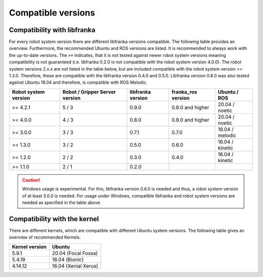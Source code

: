 Compatible versions
===================

.. _compatibility-libfranka:

Compatibility with libfranka
----------------------------

For every robot system version there are different libfranka versions compatible.
The following table provides an overview. Furthermore, the recommended Ubuntu and
ROS versions are listed. It is recommended to always work with the up-to-date versions.
The ``>=`` indicates, that it is not tested against newer robot system versions meaning
compatibility is not guaranteed (i.e. libfranka 0.2.0 is not compatible with the robot
system version 4.0.0). The robot system versions 2.x.x are not listed in the table below,
but are included compatible with the robot system version >= 1.3.0. Therefore, these are
compatible with the libfranka version 0.4.0 and 0.5.0. Libfranka version 0.8.0 was also
tested against Ubuntu 18.04 and therefore, is compatible with ROS Melodic.

+-----------------------+-----------------+-------------------+--------------------+-----------------+
| Robot system version  | Robot / Gripper | libfranka version | franka_ros version | Ubuntu / ROS    |
|                       | Server version  |                   |                    |                 |
+=======================+=================+===================+====================+=================+
| >= 4.2.1              | 5 / 3           | 0.9.0             | 0.8.0 and higher   | 20.04 / noetic  |
+-----------------------+-----------------+-------------------+--------------------+-----------------+
| >= 4.0.0              | 4 / 3           | 0.8.0             | 0.8.0 and higher   | 20.04 / noetic  |
+-----------------------+-----------------+-------------------+--------------------+-----------------+
| >= 3.0.0              | 3 / 3           | 0.7.1             | 0.7.0              | 18.04 / melodic |
+-----------------------+-----------------+-------------------+--------------------+-----------------+
| >= 1.3.0              | 3 / 2           | 0.5.0             | 0.6.0              | 16.04 / kinetic |
+-----------------------+-----------------+-------------------+--------------------+-----------------+
| >= 1.2.0              | 2 / 2           | 0.3.0             | 0.4.0              | 16.04 / kinetic |
+-----------------------+-----------------+-------------------+--------------------+-----------------+
| >= 1.1.0              | 2 / 1           | 0.2.0             |                    |                 |
+-----------------------+-----------------+-------------------+--------------------+-----------------+

.. caution::
    Windows usage is experimental. For this, libfranka version 0.6.0 is needed and thus, a
    robot system version of at least 3.0.0 is needed. For usage under Windows, compatible
    libfranka and robot system versions are needed as specified in the table above.

Compatibility with the kernel
-----------------------------

There are different kernels, which are compatible with different Ubuntu system versions.
The following table gives an overview of recommended Kernels.

+----------------+----------------------+
| Kernel version | Ubuntu               |
+================+======================+
| 5.9.1          | 20.04 (Focal Fossa)  |
+----------------+----------------------+
| 5.4.19         | 18.04 (Bionic)       |
+----------------+----------------------+
| 4.14.12        | 16.04 (Xenial Xerus) |
+----------------+----------------------+
